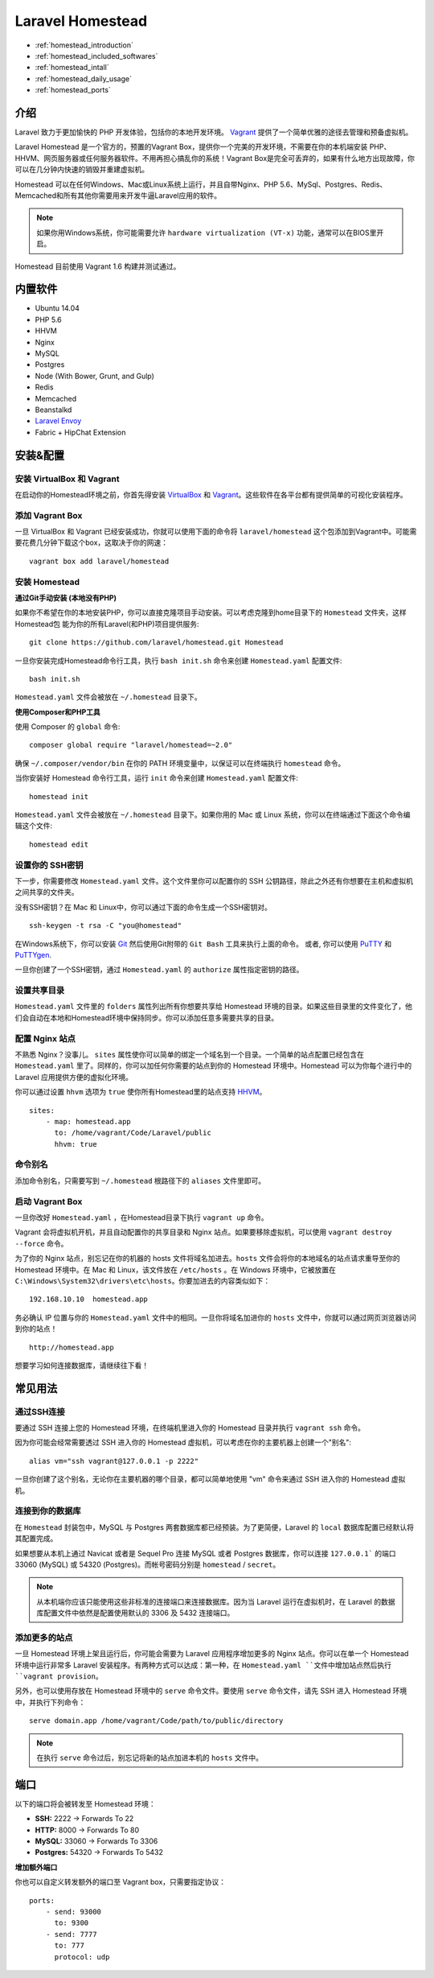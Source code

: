Laravel Homestead
=================

-  :ref:`homestead_introduction`
-  :ref:`homestead_included_softwares`
-  :ref:`homestead_intall`
-  :ref:`homestead_daily_usage`
-  :ref:`homestead_ports`

.. _homestead_introduction:

介绍
----

Laravel 致力于更加愉快的 PHP 开发体验，包括你的本地开发环境。 `Vagrant <http://vagrantup.com>`__ 提供了一个简单优雅的途径去管理和预备虚拟机。

Laravel Homestead 是一个官方的，预置的Vagrant Box，提供你一个完美的开发环境，不需要在你的本机端安装 PHP、HHVM、网页服务器或任何服务器软件。不用再担心搞乱你的系统！Vagrant Box是完全可丢弃的，如果有什么地方出现故障，你可以在几分钟内快速的销毁并重建虚拟机。

Homestead 可以在任何Windows、Mac或Linux系统上运行，并且自带Nginx、PHP 5.6、MySql、Postgres、Redis、Memcached和所有其他你需要用来开发牛逼Laravel应用的软件。

.. note::

    如果你用Windows系统，你可能需要允许 ``hardware virtualization (VT-x)`` 功能，通常可以在BIOS里开启。


Homestead 目前使用 Vagrant 1.6 构建并测试通过。

.. _homestead_included_softwares:

内置软件
--------

-  Ubuntu 14.04
-  PHP 5.6
-  HHVM
-  Nginx
-  MySQL
-  Postgres
-  Node (With Bower, Grunt, and Gulp)
-  Redis
-  Memcached
-  Beanstalkd
-  `Laravel Envoy </docs/ssh#envoy-task-runner>`__
-  Fabric + HipChat Extension

.. _homestead_intall:

安装&配置
---------

安装 VirtualBox 和 Vagrant
~~~~~~~~~~~~~~~~~~~~~~~~~~~~~~~

在启动你的Homestead环境之前，你首先得安装 `VirtualBox <https://www.virtualbox.org/wiki/Downloads>`__ 和 `Vagrant <http://www.vagrantup.com/downloads.html>`__。这些软件在各平台都有提供简单的可视化安装程序。

添加 Vagrant Box
~~~~~~~~~~~~~~~~~~~~~~

一旦 VirtualBox 和 Vagrant 已经安装成功，你就可以使用下面的命令将 ``laravel/homestead`` 这个包添加到Vagrant中。可能需要花费几分钟下载这个box，这取决于你的网速：

::

    vagrant box add laravel/homestead

安装 Homestead
~~~~~~~~~~~~~~

**通过Git手动安装 (本地没有PHP)**


如果你不希望在你的本地安装PHP，你可以直接克隆项目手动安装。可以考虑克隆到home目录下的 ``Homestead`` 文件夹，这样 Homestead包 能为你的所有Laravel(和PHP)项目提供服务:

::

    git clone https://github.com/laravel/homestead.git Homestead

一旦你安装完成Homestead命令行工具，执行 ``bash init.sh`` 命令来创建 ``Homestead.yaml`` 配置文件:

::

    bash init.sh

``Homestead.yaml`` 文件会被放在 ``~/.homestead`` 目录下。


**使用Composer和PHP工具**

使用 Composer 的 ``global`` 命令:

::

    composer global require "laravel/homestead=~2.0"

确保 ``~/.composer/vendor/bin`` 在你的 PATH 环境变量中，以保证可以在终端执行 ``homestead`` 命令。

当你安装好 Homestead 命令行工具，运行 ``init`` 命令来创建 ``Homestead.yaml`` 配置文件:

::

    homestead init

``Homestead.yaml`` 文件会被放在 ``~/.homestead`` 目录下。如果你用的 Mac 或 Linux 系统，你可以在终端通过下面这个命令编辑这个文件:

::

    homestead edit

设置你的 SSH密钥
~~~~~~~~~~~~~~~~

下一步，你需要修改 ``Homestead.yaml`` 文件。这个文件里你可以配置你的 SSH 公钥路径，除此之外还有你想要在主机和虚拟机之间共享的文件夹。

没有SSH密钥？在 Mac 和 Linux中，你可以通过下面的命令生成一个SSH密钥对。

::

    ssh-keygen -t rsa -C "you@homestead"

在Windows系统下，你可以安装 `Git <http://git-scm.com/>`__ 然后使用Git附带的 ``Git Bash`` 工具来执行上面的命令。
或者, 你可以使用
`PuTTY <http://www.chiark.greenend.org.uk/~sgtatham/putty/download.html>`__
和
`PuTTYgen <http://www.chiark.greenend.org.uk/~sgtatham/putty/download.html>`__.

一旦你创建了一个SSH密钥，通过 ``Homestead.yaml`` 的 ``authorize`` 属性指定密钥的路径。

设置共享目录
~~~~~~~~~~~

``Homestead.yaml`` 文件里的 ``folders`` 属性列出所有你想要共享给 Homestead 环境的目录。如果这些目录里的文件变化了，他们会自动在本地和Homestead环境中保持同步。你可以添加任意多需要共享的目录。

配置 Nginx 站点
~~~~~~~~~~~~~~~~~~~~~~~~~~

不熟悉 Nginx？没事儿。 ``sites`` 属性使你可以简单的绑定一个域名到一个目录。一个简单的站点配置已经包含在 ``Homestead.yaml`` 里了。同样的，你可以加任何你需要的站点到你的 Homestead 环境中。Homestead 可以为你每个进行中的 Laravel 应用提供方便的虚拟化环境。

你可以通过设置 ``hhvm`` 选项为 ``true`` 使你所有Homestead里的站点支持 `HHVM <http://hhvm.com>`__。

::

    sites:
        - map: homestead.app
          to: /home/vagrant/Code/Laravel/public
          hhvm: true

命令别名
~~~~~~~

添加命令别名，只需要写到 ``~/.homestead`` 根路径下的 ``aliases`` 文件里即可。

启动 Vagrant Box
~~~~~~~~~~~~~~~~~~~~~~

一旦你改好 ``Homestead.yaml`` ，在Homestead目录下执行 ``vagrant up`` 命令。

Vagrant 会将虚拟机开机，并且自动配置你的共享目录和 Nginx 站点。如果要移除虚拟机，可以使用 ``vagrant destroy --force`` 命令。

为了你的 Nginx 站点，别忘记在你的机器的 hosts 文件将域名加进去。``hosts`` 文件会将你的本地域名的站点请求重导至你的 Homestead 环境中。在 Mac 和 Linux，该文件放在 ``/etc/hosts`` 。在 Windows 环境中，它被放置在 ``C:\Windows\System32\drivers\etc\hosts``。你要加进去的内容类似如下：

::

    192.168.10.10  homestead.app

务必确认 IP 位置与你的 ``Homestead.yaml`` 文件中的相同。一旦你将域名加进你的 ``hosts`` 文件中，你就可以通过网页浏览器访问到你的站点！

::

    http://homestead.app

想要学习如何连接数据库，请继续往下看！

.. _homestead_daily_usage:

常见用法
--------

通过SSH连接
~~~~~~~~~~~~

要通过 SSH 连接上您的 Homestead 环境，在终端机里进入你的 Homestead 目录并执行 ``vagrant ssh`` 命令。

因为你可能会经常需要透过 SSH 进入你的 Homestead 虚拟机，可以考虑在你的主要机器上创建一个"别名":

::

    alias vm="ssh vagrant@127.0.0.1 -p 2222"

一旦你创建了这个别名，无论你在主要机器的哪个目录，都可以简单地使用 "vm" 命令来通过 SSH 进入你的 Homestead 虚拟机。

连接到你的数据库
~~~~~~~~~~~~~~~~~

在 ``Homestead`` 封装包中，MySQL 与 Postgres 两套数据库都已经预装。为了更简便，Laravel 的 ``local`` 数据库配置已经默认将其配置完成。

如果想要从本机上通过 Navicat 或者是 Sequel Pro 连接 MySQL 或者 Postgres 数据库，你可以连接 ``127.0.0.1``` 的端口 33060 (MySQL) 或 54320 (Postgres)。而帐号密码分别是 ``homestead`` / ``secret``。

.. note::

    从本机端你应该只能使用这些非标准的连接端口来连接数据库。因为当 Laravel 运行在虚拟机时，在 Laravel 的数据库配置文件中依然是配置使用默认的 3306 及 5432 连接端口。

添加更多的站点
~~~~~~~~~~~~~~

一旦 Homestead 环境上架且运行后，你可能会需要为 Laravel 应用程序增加更多的 Nginx 站点。你可以在单一个 Homestead 环境中运行非常多 Laravel 安装程序。有两种方式可以达成：第一种，在 ``Homestead.yaml ``文件中增加站点然后执行 ``vagrant provision``。

另外，也可以使用存放在 Homestead 环境中的 ``serve`` 命令文件。要使用 ``serve`` 命令文件，请先 SSH 进入 Homestead 环境中，并执行下列命令：

::

    serve domain.app /home/vagrant/Code/path/to/public/directory

.. note::

    在执行 ``serve`` 命令过后，别忘记将新的站点加进本机的 ``hosts`` 文件中。

.. _homestead_ports:

端口
----

以下的端口将会被转发至 Homestead 环境：

-  **SSH:** 2222 → Forwards To 22
-  **HTTP:** 8000 → Forwards To 80
-  **MySQL:** 33060 → Forwards To 3306
-  **Postgres:** 54320 → Forwards To 5432

**增加额外端口**

你也可以自定义转发额外的端口至 Vagrant box，只需要指定协议：

::

    ports:
        - send: 93000
          to: 9300
        - send: 7777
          to: 777
          protocol: udp
